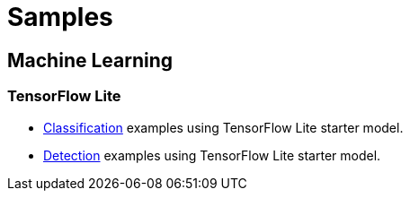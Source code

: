 // Copyright 2021 Variscite LTD
// SPDX-License-Identifier: BSD-3-Clause

ifdef::env-github[]
:tip-caption: :bulb:
:note-caption: :information_source:
:important-caption: :heavy_exclamation_mark:
:caution-caption: :fire:
:warning-caption: :warning:
:source-highlighter: :rouge:
endif::[]

= Samples

== Machine Learning

=== TensorFlow Lite

* https://github.com/varigit/var-demos/blob/master/tflite/classification/README.adoc[Classification] examples using TensorFlow Lite starter model.
* https://github.com/varigit/var-demos/blob/master/tflite/detection/README.adoc[Detection] examples using TensorFlow Lite starter model.
